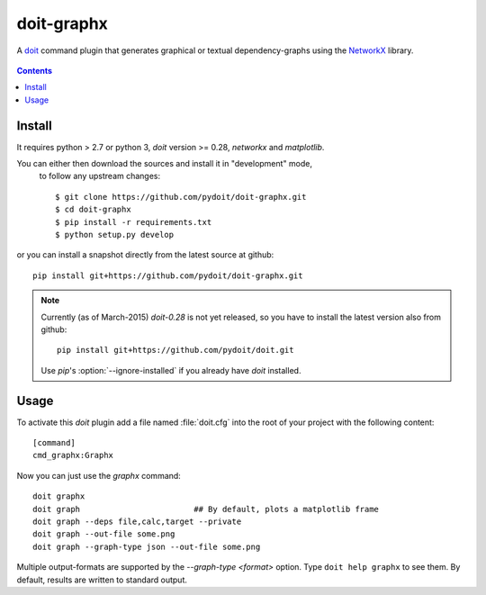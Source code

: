 ===========
doit-graphx
===========

A `doit <http://pydoit.org>`_ command plugin that generates graphical or textual dependency-graphs using the `NetworkX <http://networkx.github.io>`_ library.

.. figure:: docs/doit_graph.png
    :align: center

.. contents::

Install
-------
It requires python > 2.7 or python 3,  *doit* version >= 0.28, 
`networkx` and `matplotlib`.

You can either then download the sources and install it in "development" mode,
 to follow any upstream changes::

  $ git clone https://github.com/pydoit/doit-graphx.git
  $ cd doit-graphx
  $ pip install -r requirements.txt
  $ python setup.py develop
  

or you can install a snapshot directly from the latest source at github::

  pip install git+https://github.com/pydoit/doit-graphx.git


.. NOTE::
  Currently (as of March-2015) *doit-0.28* is not yet released, 
  so you have to install the latest version also from github::

    pip install git+https://github.com/pydoit/doit.git

  Use *pip*'s :option:`--ignore-installed` if you already have *doit* installed.



Usage
-----
To activate this *doit* plugin add a file named :file:`doit.cfg` into 
the root of your project with the following content::

  [command]
  cmd_graphx:Graphx


Now you can just use the `graphx` command::

  doit graphx
  doit graph                        ## By default, plots a matplotlib frame
  doit graph --deps file,calc,target --private
  doit graph --out-file some.png
  doit graph --graph-type json --out-file some.png

Multiple output-formats are supported by the `--graph-type <format>` option.
Type ``doit help graphx`` to see them.
By default, results are written to standard output.

